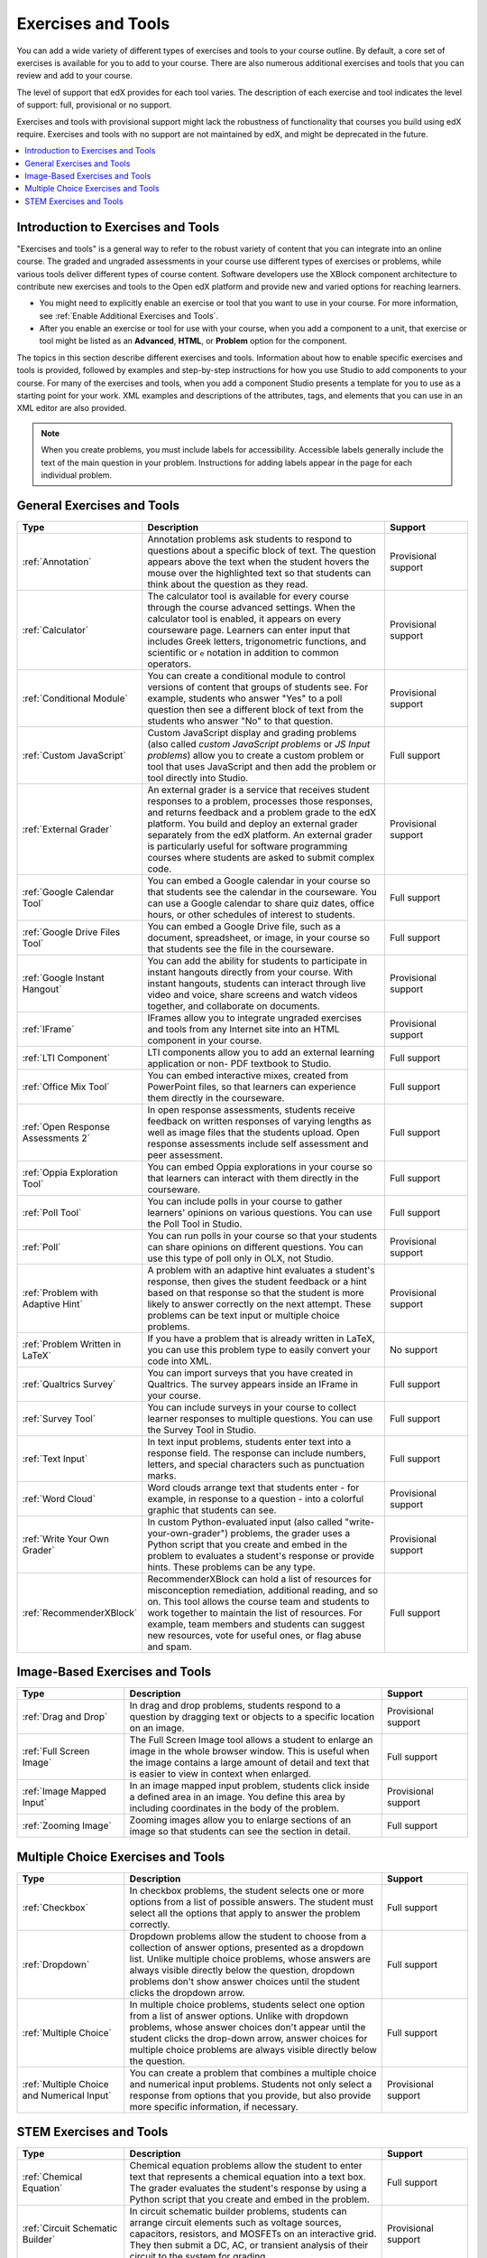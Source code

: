 .. _Create Exercises:

############################
Exercises and Tools
############################

You can add a wide variety of different types of exercises and tools to your
course outline. By default, a core set of exercises is available for you to add
to your course. There are also numerous additional exercises and tools that you
can review and add to your course.

The level of support that edX provides for each tool varies. The description of
each exercise and tool indicates the level of support: full, provisional or no
support.

Exercises and tools with provisional support might lack the robustness of
functionality that courses you build using edX require. Exercises and tools
with no support are not maintained by edX, and might be deprecated in the
future.

.. contents::
  :local:
  :depth: 1

************************************
Introduction to Exercises and Tools
************************************

"Exercises and tools" is a general way to refer to the robust variety of
content that you can integrate into an online course. The graded and ungraded
assessments in your course use different types of exercises or problems, while
various tools deliver different types of course content. Software developers
use the XBlock component architecture to contribute new exercises and tools to
the Open edX platform and provide new and varied options for reaching learners.

* You might need to explicitly enable an exercise or tool that you want to use
  in your course. For more information, see :ref:`Enable Additional Exercises
  and Tools`.

* After you enable an exercise or tool for use with your course, when you add a
  component to a unit, that exercise or tool might be listed as an
  **Advanced**, **HTML**, or **Problem** option for the component.

The topics in this section describe different exercises and tools. Information
about how to enable specific exercises and tools is provided, followed by
examples and step-by-step instructions for how you use Studio to add components
to your course. For many of the exercises and tools, when you add a component
Studio presents a template for you to use as a starting point for your work.
XML examples and descriptions of the attributes, tags, and elements that you
can use in an XML editor are also provided.

.. note:: When you create problems, you must include labels for accessibility.
   Accessible labels generally include the text of the main question in your
   problem. Instructions for adding labels appear in the page for each
   individual problem.

****************************
General Exercises and Tools
****************************

.. only:: Open_edX

  .. note:: In addition to the following exercises and tools, Open edX offers
   the :ref:`Notes tool<Notes Tool>`. The Notes tool allows learners to
   highlight and make notes about what they read in the courseware. This tool
   is not available for courses on edx.org.

.. list-table::
   :widths: 25 60 20
   :header-rows: 1

   * - Type
     - Description
     - Support
   * - :ref:`Annotation`
     - Annotation problems ask students to respond to questions about a
       specific block of text. The question appears above the text when the
       student hovers the mouse over the highlighted text so that students can
       think about the question as they read.
     - Provisional support
   * - :ref:`Calculator`
     - The calculator tool is available for every course through the course
       advanced settings. When the calculator tool is enabled, it appears on
       every courseware page. Learners can enter input that includes Greek
       letters, trigonometric functions, and scientific or ``e`` notation in
       addition to common operators.
     - Provisional support
   * - :ref:`Conditional Module`
     - You can create a conditional module to control versions of content that
       groups of students see. For example, students who answer "Yes" to a poll
       question then see a different block of text from the students who answer
       "No" to that question.
     - Provisional support
   * - :ref:`Custom JavaScript`
     - Custom JavaScript display and grading problems (also called *custom
       JavaScript problems* or *JS Input problems*) allow you to create a
       custom problem or tool that uses JavaScript and then add the problem or
       tool directly into Studio.
     - Full support
   * - :ref:`External Grader`
     - An external grader is a service that receives student responses to a
       problem, processes those responses, and returns feedback and a problem
       grade to the edX platform. You build and deploy an external grader
       separately from the edX platform. An external grader is particularly
       useful for software programming courses where students are asked to
       submit complex code.
     - Provisional support
   * - :ref:`Google Calendar Tool`
     - You can embed a Google calendar in your course so that students see the
       calendar in the courseware. You can use a Google calendar to share quiz
       dates, office hours, or other schedules of interest to students.
     - Full support
   * - :ref:`Google Drive Files Tool`
     - You can embed a Google Drive file, such as a document, spreadsheet, or
       image, in your course so that students see the file in the courseware.
     - Full support
   * - :ref:`Google Instant Hangout`
     - You can add the ability for students to participate in instant hangouts
       directly from your course. With instant hangouts, students can interact
       through live video and voice, share screens and watch videos together,
       and collaborate on documents.
     - Provisional support
   * - :ref:`IFrame`
     - IFrames allow you to integrate ungraded exercises and tools from any
       Internet site into an HTML component in your course.
     - Provisional support
   * - :ref:`LTI Component`
     - LTI components allow you to add an external learning application or non-
       PDF textbook to Studio.
     - Full support
   * - :ref:`Office Mix Tool`
     - You can embed interactive mixes, created from PowerPoint files, so that
       learners can experience them directly in the courseware.
     - Full support
   * - :ref:`Open Response Assessments 2`
     - In open response assessments, students receive feedback on written
       responses of varying lengths as well as image files that the students
       upload. Open response assessments include self assessment and peer
       assessment.
     - Full support
   * - :ref:`Oppia Exploration Tool`
     - You can embed Oppia explorations in your course so that learners can
       interact with them directly in the courseware.
     - Full support
   * - :ref:`Poll Tool`
     - You can include polls in your course to gather learners' opinions on
       various questions. You can use the Poll Tool in Studio.
     - Full support
   * - :ref:`Poll`
     - You can run polls in your course so that your students can share
       opinions on different questions. You can use this type of poll only in
       OLX, not Studio.
     - Provisional support
   * - :ref:`Problem with Adaptive Hint`
     - A problem with an adaptive hint evaluates a student's response, then
       gives the student feedback or a hint based on that response so that the
       student is more likely to answer correctly on the next attempt. These
       problems can be text input or multiple choice problems.
     - Provisional support
   * - :ref:`Problem Written in LaTeX`
     - If you have a problem that is already written in LaTeX, you can use
       this problem type to easily convert your code into XML.
     - No support
   * - :ref:`Qualtrics Survey`
     - You can import surveys that you have created in Qualtrics. The survey
       appears inside an IFrame in your course.
     - Full support
   * - :ref:`Survey Tool`
     - You can include surveys in your course to collect learner responses to
       multiple questions. You can use the Survey Tool in Studio.
     - Full support
   * - :ref:`Text Input`
     - In text input problems, students enter text into a response field. The
       response can include numbers, letters, and special characters such as
       punctuation marks.
     - Full support
   * - :ref:`Word Cloud`
     - Word clouds arrange text that students enter - for example, in response
       to a question - into a colorful graphic that students can see.
     - Provisional support
   * - :ref:`Write Your Own Grader`
     - In custom Python-evaluated input (also called "write-your-own-grader")
       problems, the grader uses a Python script that you create and embed in
       the problem to evaluates a student's response or provide hints. These
       problems can be any type.
     - Provisional support
   * - :ref:`RecommenderXBlock`
     - RecommenderXBlock can hold a list of resources for misconception
       remediation, additional reading, and so on. This tool allows the
       course team and students to work together to maintain the list of
       resources. For example, team members and students can suggest new
       resources, vote for useful ones, or flag abuse and spam.
     - Full support

********************************
Image-Based Exercises and Tools
********************************

.. list-table::
   :widths: 25 60 20
   :header-rows: 1

   * - Type
     - Description
     - Support
   * - :ref:`Drag and Drop`
     - In drag and drop problems, students respond to a question by dragging
       text or objects to a specific location on an image.
     - Provisional support
   * - :ref:`Full Screen Image`
     - The Full Screen Image tool allows a student to enlarge an image in the
       whole browser window. This is useful when the image contains a large
       amount of detail and text that is easier to view in context when
       enlarged.
     - Full support
   * - :ref:`Image Mapped Input`
     - In an image mapped input problem, students click inside a defined area
       in an image. You define this area by including coordinates in the body
       of the problem.
     - Provisional support
   * - :ref:`Zooming Image`
     - Zooming images allow you to enlarge sections of an image so that
       students can see the section in detail.
     - Full support

************************************
Multiple Choice Exercises and Tools
************************************

.. list-table::
   :widths: 25 60 20
   :header-rows: 1

   * - Type
     - Description
     - Support
   * - :ref:`Checkbox`
     - In checkbox problems, the student selects one or more options from a
       list of possible answers. The student must select all the options that
       apply to answer the problem correctly.
     - Full support
   * - :ref:`Dropdown`
     - Dropdown problems allow the student to choose from a collection of
       answer options, presented as a dropdown list. Unlike multiple choice
       problems, whose answers are always visible directly below the question,
       dropdown problems don't show answer choices until the student clicks the
       dropdown arrow.
     - Full support
   * - :ref:`Multiple Choice`
     - In multiple choice problems, students select one option from a list of
       answer options. Unlike with dropdown problems, whose answer choices
       don't appear until the student clicks the drop-down arrow, answer
       choices for multiple choice problems are always visible directly below
       the question.
     - Full support
   * - :ref:`Multiple Choice and Numerical Input`
     - You can create a problem that combines a multiple choice and numerical
       input problems. Students not only select a response from options that
       you provide, but also provide more specific information, if necessary.
     - Provisional support

********************************
STEM Exercises and Tools
********************************

.. list-table::
   :widths: 25 60 20
   :header-rows: 1

   * - Type
     - Description
     - Support
   * - :ref:`Chemical Equation`
     - Chemical equation problems allow the student to enter text that
       represents a chemical equation into a text box. The grader evaluates the
       student's response by using a Python script that you create and embed in
       the problem.
     - Full support
   * - :ref:`Circuit Schematic Builder`
     - In circuit schematic builder problems, students can arrange circuit
       elements such as voltage sources, capacitors, resistors, and MOSFETs on
       an interactive grid. They then submit a DC, AC, or transient analysis of
       their circuit to the system for grading.
     - Provisional support
   * - :ref:`Gene Explorer`
     - The Gene Explorer (GeneX) simulates the transcription, splicing,
       processing, and translation of a small hypothetical eukaryotic gene.
       GeneX allows students to make specific mutations in a gene sequence, and
       it then calculates and displays the effects of the mutations on the mRNA
       and protein.
     - Provisional support
   * - :ref:`Math Expression Input`
     - The more complex of Studio's two types of math problems. In math
       expression input problems, students enter mathematical expressions to
       answer a question. These problems can include unknown variables and more
       complex symbolic expressions. You can specify a correct answer either
       explicitly or by using a Python script.
     - Full support
   * - :ref:`Molecule Editor`
     - The molecule editor allows students to draw molecules that follow the
       rules for covalent bond formation and formal charge, even if the
       molecules are chemically impossible, are unstable, or do not exist in
       living systems.
     - No support
   * - :ref:`Molecule Viewer`
     - The molecule viewer allows you to create three-dimensional
       representations of molecules for students to view.
     - No support
   * - :ref:`Numerical Input`
     - The simpler of Studio's two types of math problems. In numerical input
       problems, students enter numbers or specific and relatively simple
       mathematical expressions to answer a question. These problems only allow
       integers and a few select constants. You can specify a margin of error,
       and you can specify a correct answer either explicitly or by using a
       Python script.
     - Full support
   * - :ref:`Periodic Table`
     - An interactive periodic table of the elements shows detailed information
       about each element as the student moves the mouse over the element.
     - No support
   * - :ref:`Protein Builder`
     - The Protex protein builder asks students to create specified protein
       shapes by stringing together amino acids.
     - No support

.. The following section lists the types of problems that learners can interact with in the edX mobile app.
.. Alison, DOC-1840, June 2015

.. only:: Open_edX

  *********************************
  Mobile-Ready Problem Types
  *********************************

  .. include:: ../../../shared/exercises_tools/Section_mobile_problems.rst

